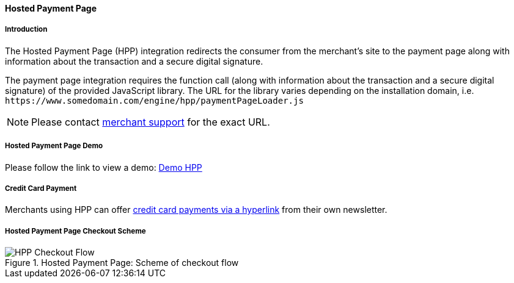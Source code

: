 [#PP_HPP]
==== Hosted Payment Page

[#PP_HPP_Introduction]
===== Introduction

The Hosted Payment Page (HPP) integration redirects the consumer from
the merchant's site to the payment page along with information about the
transaction and a secure digital signature.

The payment page integration requires the function call (along with
information about the transaction and a secure digital signature) of the
provided JavaScript library. The URL for the library varies depending on
the installation domain, i.e. ``\https://www.somedomain.com/engine/hpp/paymentPageLoader.js``

NOTE: Please contact <<ContactUs, merchant support>> for the exact URL.

[#PP_HPP_Demo]
===== Hosted Payment Page Demo

Please follow the link to view a demo:
https://demo.thesolution.com/[Demo HPP]

[#PP_HPP_CreditCardPayment]
===== Credit Card Payment

Merchants using HPP can offer <<PP_PaymentSolutions_PaybyLink, credit card payments via a hyperlink>>
from their own newsletter.

[#PP_HPP_CheckoutScheme]
===== Hosted Payment Page Checkout Scheme

.Hosted Payment Page: Scheme of checkout flow
image::images/03-02-01-pp-hosted-payment-page/HPP_Checkout_Flow.png[HPP Checkout Flow]


